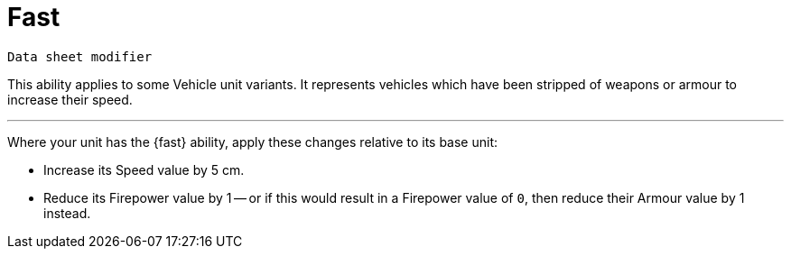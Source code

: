 = Fast

`Data sheet modifier`

This ability applies to some Vehicle unit variants.
// TODO: Should we use text like this on some or all of the abilities which originate from 'Vehicle variant rules', to make clear where they only apply to vehicles?
It represents vehicles which have been stripped of weapons or armour to increase their speed.

---

Where your unit has the {fast} ability, apply these changes relative to its base unit:

* Increase its Speed value by 5 cm.
* Reduce its Firepower value by 1 -- or if this would result in a Firepower value of `0`, then reduce their Armour value by 1 instead.